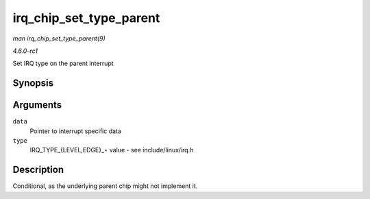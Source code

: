 
.. _API-irq-chip-set-type-parent:

========================
irq_chip_set_type_parent
========================

*man irq_chip_set_type_parent(9)*

*4.6.0-rc1*

Set IRQ type on the parent interrupt


Synopsis
========

.. c:function:: int irq_chip_set_type_parent( struct irq_data * data, unsigned int type )

Arguments
=========

``data``
    Pointer to interrupt specific data

``type``
    IRQ_TYPE_{LEVEL,EDGE}_⋆ value - see include/linux/irq.h


Description
===========

Conditional, as the underlying parent chip might not implement it.
